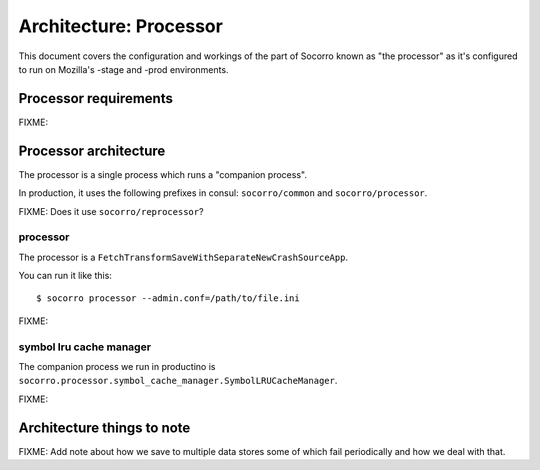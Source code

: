 =======================
Architecture: Processor
=======================

This document covers the configuration and workings of the part of Socorro known
as "the processor" as it's configured to run on Mozilla's -stage and -prod
environments.


Processor requirements
======================

FIXME:


Processor architecture
======================

The processor is a single process which runs a "companion process".

In production, it uses the following prefixes in consul: ``socorro/common``
and ``socorro/processor``.

FIXME: Does it use ``socorro/reprocessor``?


processor
---------

The processor is a ``FetchTransformSaveWithSeparateNewCrashSourceApp``.

You can run it like this::

    $ socorro processor --admin.conf=/path/to/file.ini



FIXME:


symbol lru cache manager
------------------------

The companion process we run in productino is
``socorro.processor.symbol_cache_manager.SymbolLRUCacheManager``.

FIXME:


Architecture things to note
===========================

FIXME: Add note about how we save to multiple data stores some of which fail
periodically and how we deal with that.

